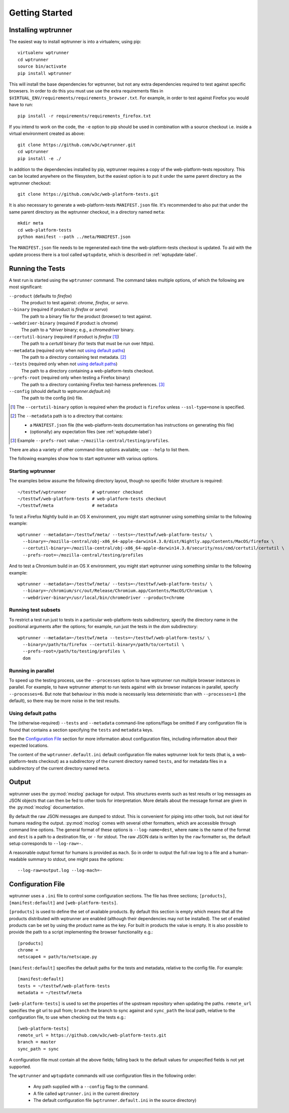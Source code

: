 Getting Started
===============

Installing wptrunner
--------------------

The easiest way to install wptrunner is into a virtualenv, using pip::

  virtualenv wptrunner
  cd wptrunner
  source bin/activate
  pip install wptrunner

This will install the base dependencies for wptrunner, but not any
extra dependencies required to test against specific browsers. In
order to do this you must use use the extra requirements files in
``$VIRTUAL_ENV/requirements/requirements_browser.txt``. For example,
in order to test against Firefox you would have to run::

  pip install -r requirements/requirements_firefox.txt

If you intend to work on the code, the ``-e`` option to pip should be
used in combination with a source checkout i.e. inside a virtual
environment created as above::

  git clone https://github.com/w3c/wptrunner.git
  cd wptrunner
  pip install -e ./

In addition to the dependencies installed by pip, wptrunner requires
a copy of the web-platform-tests repository. This can be located
anywhere on the filesystem, but the easiest option is to put it
under the same parent directory as the wptrunner checkout::

  git clone https://github.com/w3c/web-platform-tests.git

It is also necessary to generate a web-platform-tests ``MANIFEST.json``
file. It's recommended to also put that under the same parent directory as
the wptrunner checkout, in a directory named ``meta``::

  mkdir meta
  cd web-platform-tests
  python manifest --path ../meta/MANIFEST.json

The ``MANIFEST.json`` file needs to be regenerated each time the
web-platform-tests checkout is updated. To aid with the update process
there is a tool called ``wptupdate``, which is described in
:ref:`wptupdate-label`.

Running the Tests
-----------------

A test run is started using the ``wptrunner`` command.  The command
takes multiple options, of which the following are most significant:

``--product`` (defaults to `firefox`)
  The product to test against: `chrome`, `firefox`, or `servo`.

``--binary`` (required if product is `firefox` or `servo`)
  The path to a binary file for the product (browser) to test against.

``--webdriver-binary`` (required if product is `chrome`)
  The path to a `*driver` binary; e.g., a `chromedriver` binary.

``--certutil-binary`` (required if product is `firefox` [#]_)
  The path to a `certutil` binary (for tests that must be run over https).

``--metadata`` (required only when not `using default paths`_)
  The path to a directory containing test metadata. [#]_

``--tests`` (required only when not `using default paths`_)
  The path to a directory containing a web-platform-tests checkout.

``--prefs-root`` (required only when testing a Firefox binary)
  The path to a directory containing Firefox test-harness preferences. [#]_

``--config`` (should default to `wptrunner.default.ini`)
  The path to the config (ini) file.

.. [#] The ``--certutil-binary`` option is required when the product is
   ``firefox`` unless ``--ssl-type=none`` is specified.

.. [#] The ``--metadata`` path is to a directory that contains:

  * a ``MANIFEST.json`` file (the web-platform-tests documentation has
    instructions on generating this file)
  * (optionally) any expectation files (see :ref:`wptupdate-label`)

.. [#] Example ``--prefs-root`` value: ``~/mozilla-central/testing/profiles``.

There are also a variety of other command-line options available; use
``--help`` to list them.

The following examples show how to start wptrunner with various options.

------------------
Starting wptrunner
------------------

The examples below assume the following directory layout,
though no specific folder structure is required::

  ~/testtwf/wptrunner          # wptrunner checkout
  ~/testtwf/web-platform-tests # web-platform-tests checkout
  ~/testtwf/meta               # metadata

To test a Firefox Nightly build in an OS X environment, you might start
wptrunner using something similar to the following example::

  wptrunner --metadata=~/testtwf/meta/ --tests=~/testtwf/web-platform-tests/ \
    --binary=~/mozilla-central/obj-x86_64-apple-darwin14.3.0/dist/Nightly.app/Contents/MacOS/firefox \
    --certutil-binary=~/mozilla-central/obj-x86_64-apple-darwin14.3.0/security/nss/cmd/certutil/certutil \
    --prefs-root=~/mozilla-central/testing/profiles


And to test a Chromium build in an OS X environment, you might start
wptrunner using something similar to the following example::

  wptrunner --metadata=~/testtwf/meta/ --tests=~/testtwf/web-platform-tests/ \
    --binary=~/chromium/src/out/Release/Chromium.app/Contents/MacOS/Chromium \
    --webdriver-binary=/usr/local/bin/chromedriver --product=chrome

--------------------
Running test subsets
--------------------

To restrict a test run just to tests in a particular web-platform-tests
subdirectory, specify the directory name in the positional arguments after
the options; for example, run just the tests in the `dom` subdirectory::

  wptrunner --metadata=~/testtwf/meta --tests=~/testtwf/web-platform-tests/ \
    --binary=/path/to/firefox --certutil-binary=/path/to/certutil \
    --prefs-root=/path/to/testing/profiles \
    dom

-------------------
Running in parallel
-------------------

To speed up the testing process, use the ``--processes`` option to have
wptrunner run multiple browser instances in parallel. For example, to
have wptrunner attempt to run tests against with six browser instances
in parallel, specify ``--processes=6``. But note that behaviour in this
mode is necessarily less deterministic than with ``--processes=1`` (the
default), so there may be more noise in the test results.

-------------------
Using default paths
-------------------

The (otherwise-required) ``--tests`` and ``--metadata`` command-line
options/flags be omitted if any configuration file is found that
contains a section specifying the ``tests`` and ``metadata`` keys.

See the `Configuration File`_ section for more information about
configuration files, including information about their expected
locations.

The content of the ``wptrunner.default.ini`` default configuration file
makes wptrunner look for tests (that is, a web-platform-tests checkout)
as a subdirectory of the current directory named ``tests``, and for
metadata files in a subdirectory of the current directory named ``meta``.

Output
------

wptrunner uses the :py:mod:`mozlog` package for output. This
structures events such as test results or log messages as JSON objects
that can then be fed to other tools for interpretation. More details
about the message format are given in the
:py:mod:`mozlog` documentation.

By default the raw JSON messages are dumped to stdout. This is
convenient for piping into other tools, but not ideal for humans
reading the output. :py:mod:`mozlog` comes with several other
formatters, which are accessible through command line options. The
general format of these options is ``--log-name=dest``, where ``name``
is the name of the format and ``dest`` is a path to a destination
file, or ``-`` for stdout. The raw JSON data is written by the ``raw``
formatter so, the default setup corresponds to ``--log-raw=-``.

A reasonable output format for humans is provided as ``mach``. So in
order to output the full raw log to a file and a human-readable
summary to stdout, one might pass the options::

  --log-raw=output.log --log-mach=-

Configuration File
------------------

wptrunner uses a ``.ini`` file to control some configuration
sections. The file has three sections; ``[products]``,
``[manifest:default]`` and ``[web-platform-tests]``.

``[products]`` is used to
define the set of available products. By default this section is empty
which means that all the products distributed with wptrunner are
enabled (although their dependencies may not be installed). The set
of enabled products can be set by using the product name as the
key. For built in products the value is empty. It is also possible to
provide the path to a script implementing the browser functionality
e.g.::

  [products]
  chrome =
  netscape4 = path/to/netscape.py

``[manifest:default]`` specifies the default paths for the tests and metadata,
relative to the config file. For example::

  [manifest:default]
  tests = ~/testtwf/web-platform-tests
  metadata = ~/testtwf/meta


``[web-platform-tests]`` is used to set the properties of the upstream
repository when updating the paths. ``remote_url`` specifies the git
url to pull from; ``branch`` the branch to sync against and
``sync_path`` the local path, relative to the configuration file, to
use when checking out the tests e.g.::

  [web-platform-tests]
  remote_url = https://github.com/w3c/web-platform-tests.git
  branch = master
  sync_path = sync

A configuration file must contain all the above fields; falling back
to the default values for unspecified fields is not yet supported.

The ``wptrunner`` and ``wptupdate`` commands will use configuration
files in the following order:

 * Any path supplied with a ``--config`` flag to the command.

 * A file called ``wptrunner.ini`` in the current directory

 * The default configuration file (``wptrunner.default.ini`` in the
   source directory)
